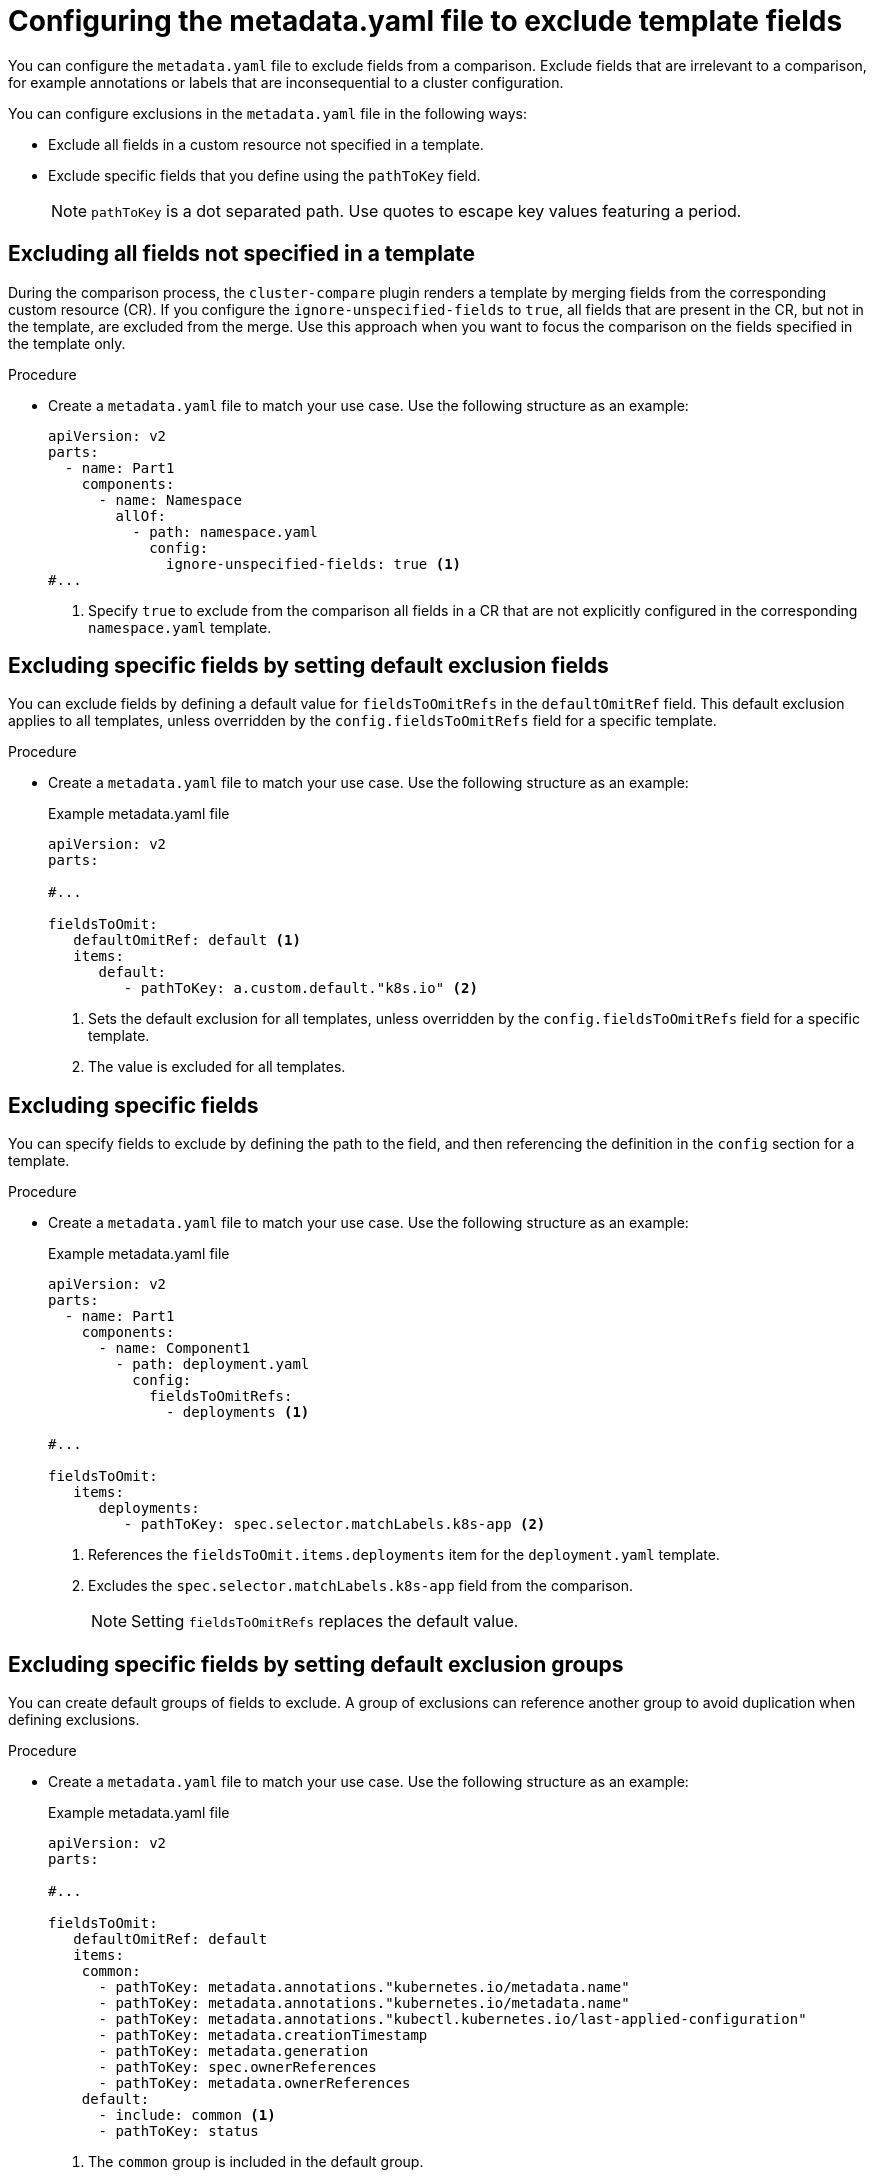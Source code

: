 // Module included in the following assembly:
//
// * scalability_and_performance/cluster-compare/creating-a-reference-configuration.adoc

:_mod-docs-content-type: PROCEDURE

[id="cluster-compare-exclude-metadata_{context}"]
= Configuring the metadata.yaml file to exclude template fields

You can configure the `metadata.yaml` file to exclude fields from a comparison. Exclude fields that are irrelevant to a comparison, for example annotations or labels that are inconsequential to a cluster configuration.

You can configure exclusions in the `metadata.yaml` file in the following ways:

* Exclude all fields in a custom resource not specified in a template.

* Exclude specific fields that you define using the `pathToKey` field.
+
[NOTE]
====
`pathToKey` is a dot separated path. Use quotes to escape key values featuring a period.
====

[id="cluster-compare-ignore-all-fields_{context}"]
== Excluding all fields not specified in a template

During the comparison process, the `cluster-compare` plugin renders a template by merging fields from the corresponding custom resource (CR). If you configure the `ignore-unspecified-fields` to `true`, all fields that are present in the CR, but not in the template, are excluded from the merge. Use this approach when you want to focus the comparison on the fields specified in the template only.

.Procedure

* Create a `metadata.yaml` file to match your use case. Use the following structure as an example:
+
[source,yaml]
----
apiVersion: v2
parts:
  - name: Part1
    components:
      - name: Namespace
        allOf:
          - path: namespace.yaml
            config:
              ignore-unspecified-fields: true <1>
#...
----
<1> Specify `true` to exclude from the comparison all fields in a CR that are not explicitly configured in the corresponding `namespace.yaml` template.

[id="cluster-compare-ignore-default-fields_{context}"]
== Excluding specific fields by setting default exclusion fields

You can exclude fields by defining a default value for `fieldsToOmitRefs` in the `defaultOmitRef` field. This default exclusion applies to all templates, unless overridden by the `config.fieldsToOmitRefs` field for a specific template.

.Procedure

* Create a `metadata.yaml` file to match your use case. Use the following structure as an example:
+
.Example metadata.yaml file
[source,yaml]
----
apiVersion: v2
parts:

#...

fieldsToOmit:
   defaultOmitRef: default <1>
   items:
      default:
         - pathToKey: a.custom.default."k8s.io" <2>
----
<1> Sets the default exclusion for all templates, unless overridden by the `config.fieldsToOmitRefs` field for a specific template.
<2> The value is excluded for all templates.

[id="cluster-compare-ignore-specified-fields_{context}"]
== Excluding specific fields

You can specify fields to exclude by defining the path to the field, and then referencing the definition in the `config` section for a template.

.Procedure

* Create a `metadata.yaml` file to match your use case. Use the following structure as an example:
+
.Example metadata.yaml file
[source,yaml]
----
apiVersion: v2
parts:
  - name: Part1
    components:
      - name: Component1
        - path: deployment.yaml
          config:
            fieldsToOmitRefs:
              - deployments <1>

#...

fieldsToOmit:
   items:
      deployments:
         - pathToKey: spec.selector.matchLabels.k8s-app <2>
----
<1> References the `fieldsToOmit.items.deployments` item for the `deployment.yaml` template.
<2> Excludes the `spec.selector.matchLabels.k8s-app` field from the comparison.
+
[NOTE]
====
Setting `fieldsToOmitRefs` replaces the default value.
====

[id="cluster-compare-ignore-default-groups_{context}"]
== Excluding specific fields by setting default exclusion groups

You can create default groups of fields to exclude. A group of exclusions can reference another group to avoid duplication when defining exclusions.

.Procedure

* Create a `metadata.yaml` file to match your use case. Use the following structure as an example:
+
.Example metadata.yaml file
[source,yaml]
----
apiVersion: v2
parts:

#...

fieldsToOmit:
   defaultOmitRef: default
   items:
    common:
      - pathToKey: metadata.annotations."kubernetes.io/metadata.name"
      - pathToKey: metadata.annotations."kubernetes.io/metadata.name"
      - pathToKey: metadata.annotations."kubectl.kubernetes.io/last-applied-configuration"
      - pathToKey: metadata.creationTimestamp
      - pathToKey: metadata.generation
      - pathToKey: spec.ownerReferences
      - pathToKey: metadata.ownerReferences
    default:
      - include: common <1>
      - pathToKey: status
----
<1> The `common` group is included in the default group.
